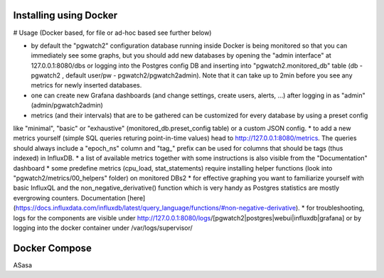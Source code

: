 Installing using Docker
=======================

# Usage (Docker based, for file or ad-hoc based see further below)

* by default the "pgwatch2" configuration database running inside Docker is being monitored so that you can immediately see
  some graphs, but you should add new databases by opening the "admin interface" at 127.0.0.1:8080/dbs or logging into the
  Postgres config DB and inserting into "pgwatch2.monitored_db" table (db - pgwatch2 , default user/pw - pgwatch2/pgwatch2admin).
  Note that it can take up to 2min before you see any metrics for newly inserted databases.
* one can create new Grafana dashboards (and change settings, create users, alerts, ...) after logging in as "admin" (admin/pgwatch2admin)
* metrics (and their intervals) that are to be gathered can be customized for every database by using a preset config
like "minimal", "basic" or "exhaustive" (monitored_db.preset_config table) or a custom JSON config.
* to add a new metrics  yourself (simple SQL queries returing point-in-time values) head to http://127.0.0.1:8080/metrics.
The queries should always include a "epoch_ns" column and "tag_" prefix can be used for columns that should be tags
(thus indexed) in InfluxDB.
* a list of available metrics together with some instructions is also visible from the "Documentation" dashboard
* some predefine metrics (cpu_load, stat_statements) require installing helper functions (look into "pgwatch2/metrics/00_helpers" folder) on monitored DBs2
* for effective graphing you want to familiarize yourself with basic InfluxQL and the non_negative_derivative() function
which is very handy as Postgres statistics are mostly evergrowing counters. Documentation [here](https://docs.influxdata.com/influxdb/latest/query_language/functions/#non-negative-derivative).
* for troubleshooting, logs for the components are visible under http://127.0.0.1:8080/logs/[pgwatch2|postgres|webui|influxdb|grafana] or by logging
into the docker container under /var/logs/supervisor/




Docker Compose
==============

ASasa
